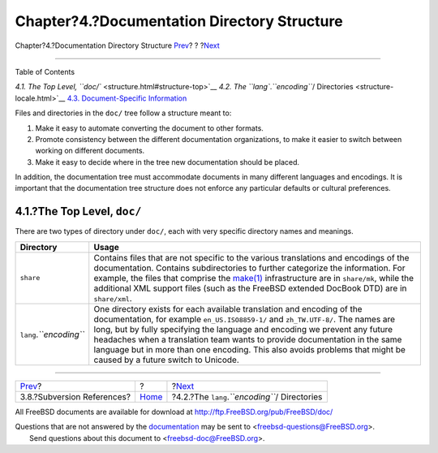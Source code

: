 ============================================
Chapter?4.?Documentation Directory Structure
============================================

.. raw:: html

   <div class="navheader">

Chapter?4.?Documentation Directory Structure
`Prev <working-copy-subversion-references.html>`__?
?
?\ `Next <structure-locale.html>`__

--------------

.. raw:: html

   </div>

.. raw:: html

   <div class="chapter">

.. raw:: html

   <div class="titlepage" xmlns="">

.. raw:: html

   <div>

.. raw:: html

   <div>

.. raw:: html

   </div>

.. raw:: html

   </div>

.. raw:: html

   </div>

.. raw:: html

   <div class="toc">

.. raw:: html

   <div class="toc-title">

Table of Contents

.. raw:: html

   </div>

`4.1. The Top Level, ``doc/`` <structure.html#structure-top>`__
`4.2. The ``lang``.\ *``encoding``*/
Directories <structure-locale.html>`__
`4.3. Document-Specific Information <structure-document.html>`__

.. raw:: html

   </div>

Files and directories in the ``doc/`` tree follow a structure meant to:

.. raw:: html

   <div class="orderedlist">

#. Make it easy to automate converting the document to other formats.

#. Promote consistency between the different documentation
   organizations, to make it easier to switch between working on
   different documents.

#. Make it easy to decide where in the tree new documentation should be
   placed.

.. raw:: html

   </div>

In addition, the documentation tree must accommodate documents in many
different languages and encodings. It is important that the
documentation tree structure does not enforce any particular defaults or
cultural preferences.

.. raw:: html

   <div class="sect1">

.. raw:: html

   <div class="titlepage" xmlns="">

.. raw:: html

   <div>

.. raw:: html

   <div>

4.1.?The Top Level, ``doc/``
----------------------------

.. raw:: html

   </div>

.. raw:: html

   </div>

.. raw:: html

   </div>

There are two types of directory under ``doc/``, each with very specific
directory names and meanings.

.. raw:: html

   <div class="informaltable">

+-----------------------------+------------------------------------------------------------------------------------------------------------------------------------------------------------------------------------------------------------------------------------------------------------------------------------------------------------------------------------------------------------------------------------------------------------------------------------------------+
| Directory                   | Usage                                                                                                                                                                                                                                                                                                                                                                                                                                          |
+=============================+================================================================================================================================================================================================================================================================================================================================================================================================================================================+
| ``share``                   | Contains files that are not specific to the various translations and encodings of the documentation. Contains subdirectories to further categorize the information. For example, the files that comprise the `make(1) <http://www.FreeBSD.org/cgi/man.cgi?query=make&sektion=1>`__ infrastructure are in ``share/mk``, while the additional XML support files (such as the FreeBSD extended DocBook DTD) are in ``share/xml``.                 |
+-----------------------------+------------------------------------------------------------------------------------------------------------------------------------------------------------------------------------------------------------------------------------------------------------------------------------------------------------------------------------------------------------------------------------------------------------------------------------------------+
| ``lang``.\ *``encoding``*   | One directory exists for each available translation and encoding of the documentation, for example ``en_US.ISO8859-1/`` and ``zh_TW.UTF-8/``. The names are long, but by fully specifying the language and encoding we prevent any future headaches when a translation team wants to provide documentation in the same language but in more than one encoding. This also avoids problems that might be caused by a future switch to Unicode.   |
+-----------------------------+------------------------------------------------------------------------------------------------------------------------------------------------------------------------------------------------------------------------------------------------------------------------------------------------------------------------------------------------------------------------------------------------------------------------------------------------+

.. raw:: html

   </div>

.. raw:: html

   </div>

.. raw:: html

   </div>

.. raw:: html

   <div class="navfooter">

--------------

+-------------------------------------------------------+-------------------------+----------------------------------------------------+
| `Prev <working-copy-subversion-references.html>`__?   | ?                       | ?\ `Next <structure-locale.html>`__                |
+-------------------------------------------------------+-------------------------+----------------------------------------------------+
| 3.8.?Subversion References?                           | `Home <index.html>`__   | ?4.2.?The ``lang``.\ *``encoding``*/ Directories   |
+-------------------------------------------------------+-------------------------+----------------------------------------------------+

.. raw:: html

   </div>

All FreeBSD documents are available for download at
http://ftp.FreeBSD.org/pub/FreeBSD/doc/

| Questions that are not answered by the
  `documentation <http://www.FreeBSD.org/docs.html>`__ may be sent to
  <freebsd-questions@FreeBSD.org\ >.
|  Send questions about this document to <freebsd-doc@FreeBSD.org\ >.

